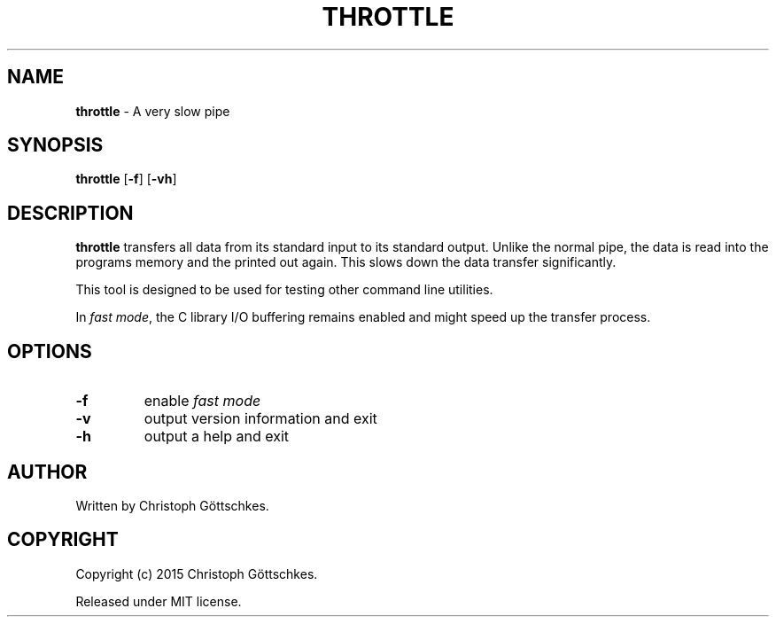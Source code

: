 .\" SPDX-License-Identifier: MIT
.\"
.\" MIT License
.\"
.\" Copyright (c) 2015 Christoph Göttschkes
.\"
.\" Permission is hereby granted, free of charge, to any person obtaining a
.\" copy of this software and associated documentation files (the "Software"),
.\" to deal in the Software without restriction, including without limitation
.\" the rights to use, copy, modify, merge, publish, distribute, sublicense,
.\" and/or sell copies of the Software, and to permit persons to whom the
.\" Software is furnished to do so, subject to the following conditions:
.\"
.\" The above copyright notice and this permission notice shall be included
.\" in all copies or substantial portions of the Software.
.\"
.\" THE SOFTWARE IS PROVIDED "AS IS", WITHOUT WARRANTY OF ANY KIND, EXPRESS
.\" OR IMPLIED, INCLUDING BUT NOT LIMITED TO THE WARRANTIES OF
.\" MERCHANTABILITY, FITNESS FOR A PARTICULAR PURPOSE AND NONINFRINGEMENT. IN
.\" NO EVENT SHALL THE AUTHORS OR COPYRIGHT HOLDERS BE LIABLE FOR ANY CLAIM,
.\" DAMAGES OR OTHER LIABILITY, WHETHER IN AN ACTION OF CONTRACT, TORT OR
.\" OTHERWISE, ARISING FROM, OUT OF OR IN CONNECTION WITH THE SOFTWARE OR THE
.\" USE OR OTHER DEALINGS IN THE SOFTWARE.
.TH THROTTLE 1 "2015-03-22" "throttle VERSION" "Commands"

.SH NAME

.BR throttle " \- A very slow pipe"

.SH SYNOPSIS

.B throttle
[\fB\-f\fR]
[\fB\-vh\fR]

.SH DESCRIPTION

.B throttle
transfers all data from its standard input to its standard output.
Unlike the normal pipe, the data is read into the programs memory and the
printed out again.
This slows down the data transfer significantly.

This tool is designed to be used for testing other command line utilities.

In \fIfast mode\fR, the C library I/O buffering remains enabled and might speed up the
transfer process.

.SH OPTIONS

.TP
.BR \-f
enable \fIfast mode\fR
.TP
.BR \-v
output version information and exit
.TP
.BR \-h
output a help and exit

.SH AUTHOR

Written by Christoph Göttschkes.

.SH COPYRIGHT

Copyright (c) 2015 Christoph Göttschkes.

Released under MIT license.
